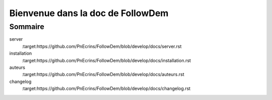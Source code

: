 ==================================
Bienvenue dans la doc de FollowDem
==================================

Sommaire
========

server
	:target:https://github.com/PnEcrins/FollowDem/blob/develop/docs/server.rst
	
installation
	:target:https://github.com/PnEcrins/FollowDem/blob/develop/docs/installation.rst
	
auteurs
	:target:https://github.com/PnEcrins/FollowDem/blob/develop/docs/auteurs.rst
	
changelog
	:target:https://github.com/PnEcrins/FollowDem/blob/develop/docs/changelog.rst